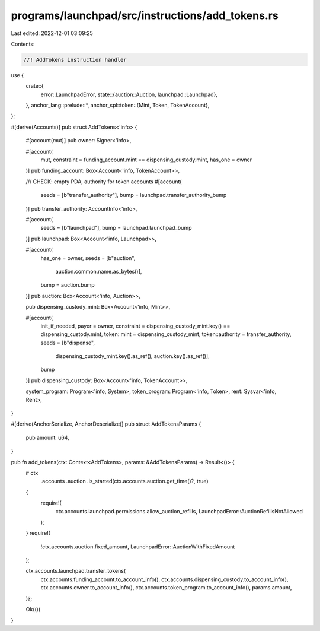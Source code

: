 programs/launchpad/src/instructions/add_tokens.rs
=================================================

Last edited: 2022-12-01 03:09:25

Contents:

.. code-block:: rs

    //! AddTokens instruction handler

use {
    crate::{
        error::LaunchpadError,
        state::{auction::Auction, launchpad::Launchpad},
    },
    anchor_lang::prelude::*,
    anchor_spl::token::{Mint, Token, TokenAccount},
};

#[derive(Accounts)]
pub struct AddTokens<'info> {
    #[account(mut)]
    pub owner: Signer<'info>,

    #[account(
        mut,
        constraint = funding_account.mint == dispensing_custody.mint,
        has_one = owner
    )]
    pub funding_account: Box<Account<'info, TokenAccount>>,

    /// CHECK: empty PDA, authority for token accounts
    #[account(
        seeds = [b"transfer_authority"], 
        bump = launchpad.transfer_authority_bump
    )]
    pub transfer_authority: AccountInfo<'info>,

    #[account(
        seeds = [b"launchpad"],
        bump = launchpad.launchpad_bump
    )]
    pub launchpad: Box<Account<'info, Launchpad>>,

    #[account(
        has_one = owner,
        seeds = [b"auction",
                 auction.common.name.as_bytes()],
        bump = auction.bump
    )]
    pub auction: Box<Account<'info, Auction>>,

    pub dispensing_custody_mint: Box<Account<'info, Mint>>,

    #[account(
        init_if_needed,
        payer = owner,
        constraint = dispensing_custody_mint.key() == dispensing_custody.mint,
        token::mint = dispensing_custody_mint,
        token::authority = transfer_authority,
        seeds = [b"dispense",
                 dispensing_custody_mint.key().as_ref(),
                 auction.key().as_ref()],
        bump
    )]
    pub dispensing_custody: Box<Account<'info, TokenAccount>>,

    system_program: Program<'info, System>,
    token_program: Program<'info, Token>,
    rent: Sysvar<'info, Rent>,
}

#[derive(AnchorSerialize, AnchorDeserialize)]
pub struct AddTokensParams {
    pub amount: u64,
}

pub fn add_tokens(ctx: Context<AddTokens>, params: &AddTokensParams) -> Result<()> {
    if ctx
        .accounts
        .auction
        .is_started(ctx.accounts.auction.get_time()?, true)
    {
        require!(
            ctx.accounts.launchpad.permissions.allow_auction_refills,
            LaunchpadError::AuctionRefillsNotAllowed
        );
    }
    require!(
        !ctx.accounts.auction.fixed_amount,
        LaunchpadError::AuctionWithFixedAmount
    );

    ctx.accounts.launchpad.transfer_tokens(
        ctx.accounts.funding_account.to_account_info(),
        ctx.accounts.dispensing_custody.to_account_info(),
        ctx.accounts.owner.to_account_info(),
        ctx.accounts.token_program.to_account_info(),
        params.amount,
    )?;

    Ok(())
}


